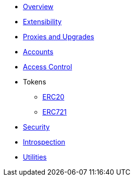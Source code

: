 * xref:index.adoc[Overview]
// * xref:wizard.adoc[Wizard]
* xref:extensibility.adoc[Extensibility]
* xref:proxies.adoc[Proxies and Upgrades]

* xref:accounts.adoc[Accounts]
* xref:access.adoc[Access Control]

* Tokens
** xref:erc20.adoc[ERC20]
** xref:erc721.adoc[ERC721]

* xref:security.adoc[Security]
* xref:introspection.adoc[Introspection]
* xref:utilities.adoc[Utilities]
